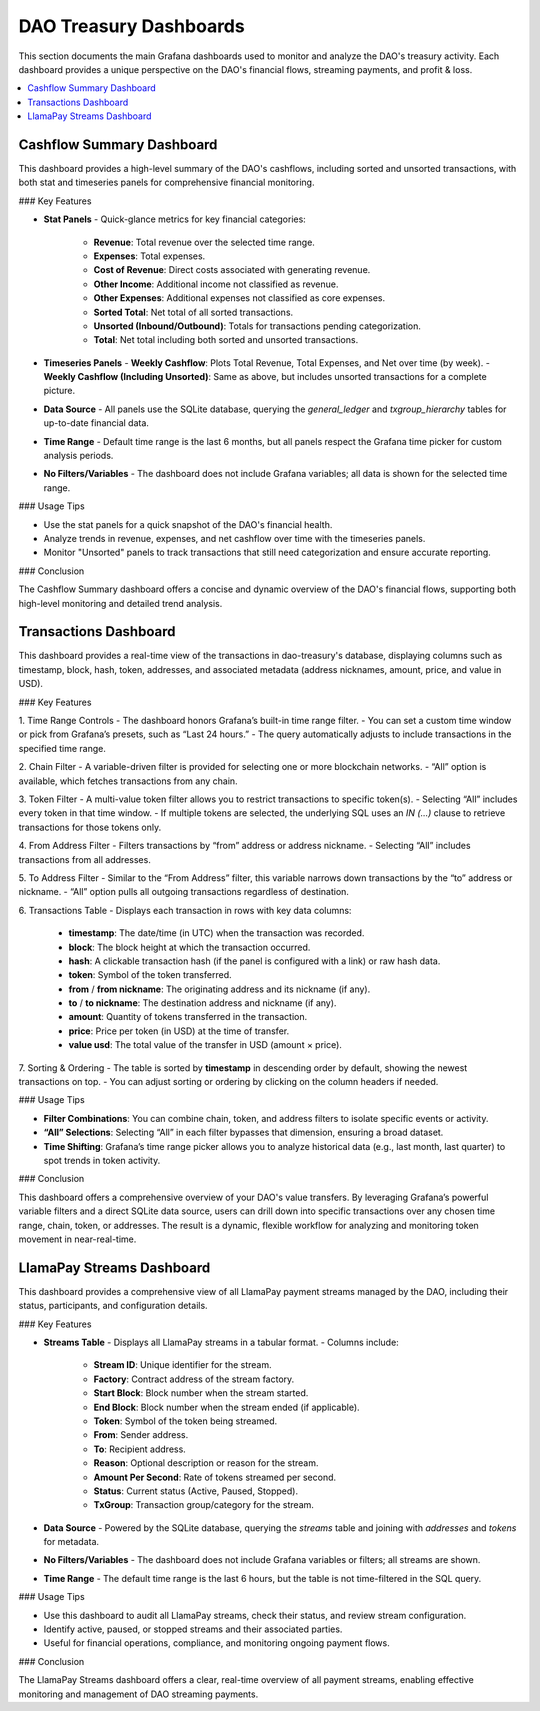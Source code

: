 DAO Treasury Dashboards
=======================

This section documents the main Grafana dashboards used to monitor and analyze the DAO's treasury activity. Each dashboard provides a unique perspective on the DAO's financial flows, streaming payments, and profit & loss.

.. contents::
   :local:
   :depth: 2

Cashflow Summary Dashboard
--------------------------

This dashboard provides a high-level summary of the DAO's cashflows, including sorted and unsorted transactions, with both stat and timeseries panels for comprehensive financial monitoring.

### Key Features

- **Stat Panels**
  - Quick-glance metrics for key financial categories:
    - **Revenue**: Total revenue over the selected time range.
    - **Expenses**: Total expenses.
    - **Cost of Revenue**: Direct costs associated with generating revenue.
    - **Other Income**: Additional income not classified as revenue.
    - **Other Expenses**: Additional expenses not classified as core expenses.
    - **Sorted Total**: Net total of all sorted transactions.
    - **Unsorted (Inbound/Outbound)**: Totals for transactions pending categorization.
    - **Total**: Net total including both sorted and unsorted transactions.

- **Timeseries Panels**
  - **Weekly Cashflow**: Plots Total Revenue, Total Expenses, and Net over time (by week).
  - **Weekly Cashflow (Including Unsorted)**: Same as above, but includes unsorted transactions for a complete picture.

- **Data Source**
  - All panels use the SQLite database, querying the `general_ledger` and `txgroup_hierarchy` tables for up-to-date financial data.

- **Time Range**
  - Default time range is the last 6 months, but all panels respect the Grafana time picker for custom analysis periods.

- **No Filters/Variables**
  - The dashboard does not include Grafana variables; all data is shown for the selected time range.

### Usage Tips

- Use the stat panels for a quick snapshot of the DAO's financial health.
- Analyze trends in revenue, expenses, and net cashflow over time with the timeseries panels.
- Monitor "Unsorted" panels to track transactions that still need categorization and ensure accurate reporting.

### Conclusion

The Cashflow Summary dashboard offers a concise and dynamic overview of the DAO's financial flows, supporting both high-level monitoring and detailed trend analysis.

Transactions Dashboard 
----------------------

This dashboard provides a real-time view of the transactions in dao-treasury's database, displaying columns such as timestamp, block, hash, token, addresses, and associated metadata (address nicknames, amount, price, and value in USD).

### Key Features

1. Time Range Controls
- The dashboard honors Grafana’s built-in time range filter.  
- You can set a custom time window or pick from Grafana’s presets, such as “Last 24 hours.”  
- The query automatically adjusts to include transactions in the specified time range.

2. Chain Filter
- A variable-driven filter is provided for selecting one or more blockchain networks.
- “All” option is available, which fetches transactions from any chain.

3. Token Filter
- A multi-value token filter allows you to restrict transactions to specific token(s).  
- Selecting “All” includes every token in that time window.
- If multiple tokens are selected, the underlying SQL uses an `IN (...)` clause to retrieve transactions for those tokens only.

4. From Address Filter
- Filters transactions by “from” address or address nickname.  
- Selecting “All” includes transactions from all addresses.

5. To Address Filter
- Similar to the “From Address” filter, this variable narrows down transactions by the “to” address or nickname.
- “All” option pulls all outgoing transactions regardless of destination.

6. Transactions Table
- Displays each transaction in rows with key data columns:  
  - **timestamp**: The date/time (in UTC) when the transaction was recorded.  
  - **block**: The block height at which the transaction occurred.  
  - **hash**: A clickable transaction hash (if the panel is configured with a link) or raw hash data.  
  - **token**: Symbol of the token transferred.  
  - **from** / **from nickname**: The originating address and its nickname (if any).  
  - **to** / **to nickname**: The destination address and nickname (if any).  
  - **amount**: Quantity of tokens transferred in the transaction.  
  - **price**: Price per token (in USD) at the time of transfer.  
  - **value usd**: The total value of the transfer in USD (amount × price).  

7. Sorting & Ordering
- The table is sorted by **timestamp** in descending order by default, showing the newest transactions on top.
- You can adjust sorting or ordering by clicking on the column headers if needed.

### Usage Tips

- **Filter Combinations**: You can combine chain, token, and address filters to isolate specific events or activity.  
- **“All” Selections**: Selecting “All” in each filter bypasses that dimension, ensuring a broad dataset.  
- **Time Shifting**: Grafana’s time range picker allows you to analyze historical data (e.g., last month, last quarter) to spot trends in token activity.

### Conclusion

This dashboard offers a comprehensive overview of your DAO's value transfers. By leveraging Grafana’s powerful variable filters and a direct SQLite data source, users can drill down into specific transactions over any chosen time range, chain, token, or addresses. The result is a dynamic, flexible workflow for analyzing and monitoring token movement in near-real-time.

LlamaPay Streams Dashboard
--------------------------

This dashboard provides a comprehensive view of all LlamaPay payment streams managed by the DAO, including their status, participants, and configuration details.

### Key Features

- **Streams Table**
  - Displays all LlamaPay streams in a tabular format.
  - Columns include:
    - **Stream ID**: Unique identifier for the stream.
    - **Factory**: Contract address of the stream factory.
    - **Start Block**: Block number when the stream started.
    - **End Block**: Block number when the stream ended (if applicable).
    - **Token**: Symbol of the token being streamed.
    - **From**: Sender address.
    - **To**: Recipient address.
    - **Reason**: Optional description or reason for the stream.
    - **Amount Per Second**: Rate of tokens streamed per second.
    - **Status**: Current status (Active, Paused, Stopped).
    - **TxGroup**: Transaction group/category for the stream.

- **Data Source**
  - Powered by the SQLite database, querying the `streams` table and joining with `addresses` and `tokens` for metadata.

- **No Filters/Variables**
  - The dashboard does not include Grafana variables or filters; all streams are shown.

- **Time Range**
  - The default time range is the last 6 hours, but the table is not time-filtered in the SQL query.

### Usage Tips

- Use this dashboard to audit all LlamaPay streams, check their status, and review stream configuration.
- Identify active, paused, or stopped streams and their associated parties.
- Useful for financial operations, compliance, and monitoring ongoing payment flows.

### Conclusion

The LlamaPay Streams dashboard offers a clear, real-time overview of all payment streams, enabling effective monitoring and management of DAO streaming payments.
